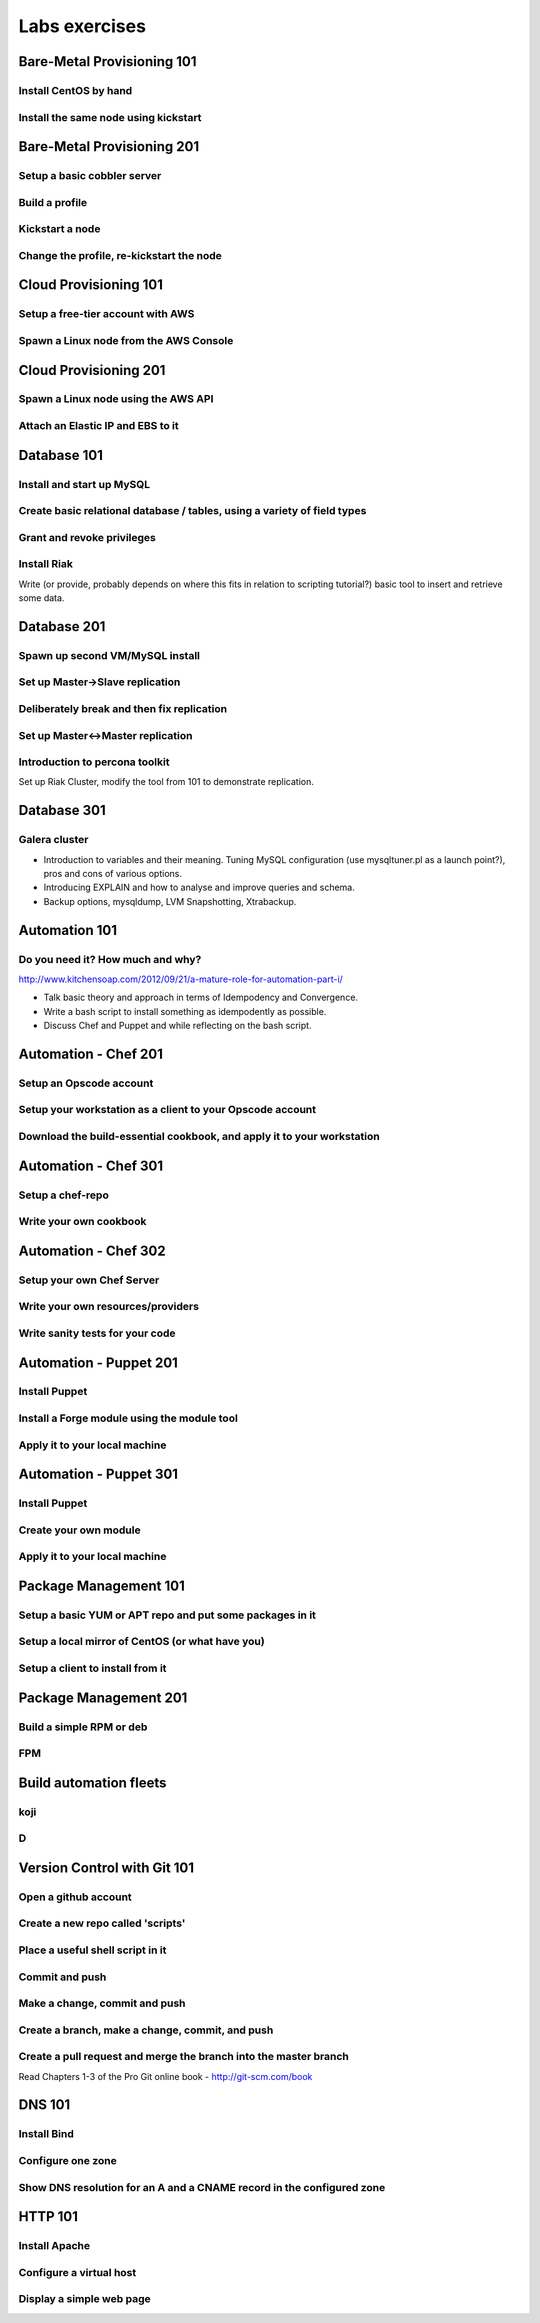 Labs exercises
**************

Bare-Metal Provisioning 101
===========================

Install CentOS by hand
----------------------

Install the same node using kickstart
-------------------------------------

Bare-Metal Provisioning 201
===========================

Setup a basic cobbler server
----------------------------

Build a profile
---------------

Kickstart a node
----------------

Change the profile, re-kickstart the node
-----------------------------------------

Cloud Provisioning 101
======================

Setup a free-tier account with AWS
----------------------------------

Spawn a Linux node from the AWS Console
---------------------------------------

Cloud Provisioning 201
======================

Spawn a Linux node using the AWS API
------------------------------------

Attach an Elastic IP and EBS to it
----------------------------------


Database 101
============

Install and start up MySQL
--------------------------

Create basic relational database / tables, using a variety of field types
-------------------------------------------------------------------------

Grant and revoke privileges
---------------------------

Install Riak
------------

Write (or provide, probably depends on where this fits in relation
to scripting tutorial?) basic tool to insert and retrieve some data.

Database 201
============

Spawn up second VM/MySQL install
--------------------------------

Set up Master->Slave replication
--------------------------------

Deliberately break and then fix replication
-------------------------------------------

Set up Master<->Master replication
----------------------------------

Introduction to percona toolkit
-------------------------------

Set up Riak Cluster, modify the tool from 101 to demonstrate replication.

Database 301
============

Galera cluster
--------------

* Introduction to variables and their meaning.  Tuning MySQL configuration (use
  mysqltuner.pl as a launch point?), pros and cons of various options.
* Introducing EXPLAIN and how to analyse and improve queries and schema.
* Backup options, mysqldump, LVM Snapshotting, Xtrabackup.

Automation 101
==============

Do you need it? How much and why?
---------------------------------

http://www.kitchensoap.com/2012/09/21/a-mature-role-for-automation-part-i/

* Talk basic theory and approach in terms of Idempodency and Convergence.
* Write a bash script to install something as idempodently as possible.
* Discuss Chef and Puppet and while reflecting on the bash script.

Automation - Chef 201
=====================

Setup an Opscode account
------------------------

Setup your workstation as a client to your Opscode account
----------------------------------------------------------

Download the build-essential cookbook, and apply it to your workstation
-----------------------------------------------------------------------

Automation - Chef 301
=====================

Setup a chef-repo
-----------------

Write your own cookbook
-----------------------

Automation - Chef 302
=====================

Setup your own Chef Server
--------------------------

Write your own resources/providers
----------------------------------

Write sanity tests for your code
--------------------------------

Automation - Puppet 201
=======================

Install Puppet
--------------

Install a Forge module using the module tool
--------------------------------------------

Apply it to your local machine
------------------------------

Automation - Puppet 301
=======================

Install Puppet
--------------

Create your own module
----------------------

Apply it to your local machine
------------------------------

Package Management 101
======================

Setup a basic YUM or APT repo and put some packages in it
---------------------------------------------------------

Setup a local mirror of CentOS (or what have you)
-------------------------------------------------

Setup a client to install from it
---------------------------------

Package Management 201
======================

Build a simple RPM or deb
-------------------------

FPM
---

Build automation fleets
=======================

koji
----

D
-

Version Control with Git 101
============================

Open a github account
---------------------

Create a new repo called 'scripts'
----------------------------------

Place a useful shell script in it
---------------------------------

Commit and push
---------------

Make a change, commit and push
------------------------------

Create a branch, make a change, commit, and push
------------------------------------------------

Create a pull request and merge the branch into the master branch
-----------------------------------------------------------------

Read Chapters 1-3 of the Pro Git online book - http://git-scm.com/book


DNS 101
=======

Install Bind
------------

Configure one zone
------------------

Show DNS resolution for an A and a CNAME record in the configured zone
----------------------------------------------------------------------

HTTP 101
========

Install Apache
--------------

Configure a virtual host
------------------------

Display a simple web page 
--------------------------

